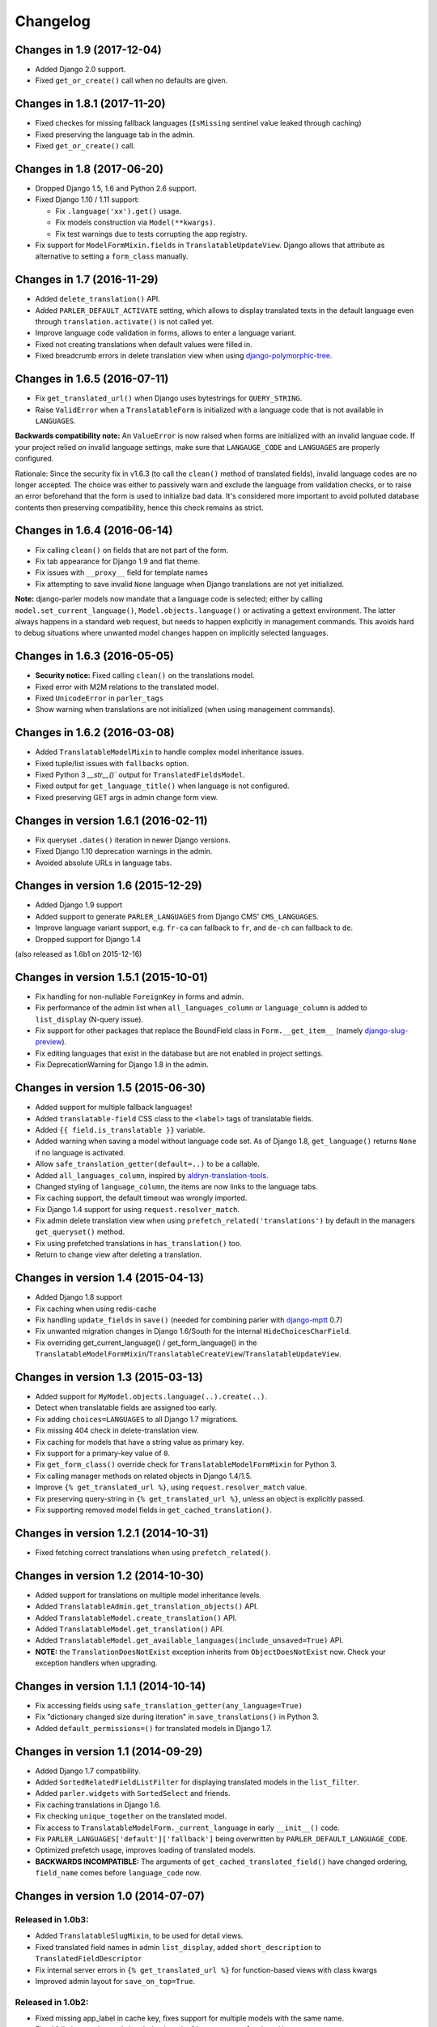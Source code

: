Changelog
=========

Changes in 1.9 (2017-12-04)
---------------------------

* Added Django 2.0 support.
* Fixed ``get_or_create()`` call when no defaults are given.


Changes in 1.8.1 (2017-11-20)
-----------------------------

* Fixed checkes for missing fallback languages (``IsMissing`` sentinel value leaked through caching)
* Fixed preserving the language tab in the admin.
* Fixed ``get_or_create()`` call.


Changes in 1.8 (2017-06-20)
-----------------------------

* Dropped Django 1.5, 1.6 and Python 2.6 support.
* Fixed Django 1.10 / 1.11 support:

  * Fix ``.language('xx').get()`` usage.
  * Fix models construction via ``Model(**kwargs)``.
  * Fix test warnings due to tests corrupting the app registry.

* Fix support for ``ModelFormMixin.fields`` in ``TranslatableUpdateView``.
  Django allows that attribute as alternative to setting a ``form_class`` manually.


Changes in 1.7 (2016-11-29)
---------------------------

* Added ``delete_translation()`` API.
* Added ``PARLER_DEFAULT_ACTIVATE`` setting, which allows to display translated texts in the default
  language even through ``translation.activate()`` is not called yet.
* Improve language code validation in forms, allows to enter a language variant.
* Fixed not creating translations when default values were filled in.
* Fixed breadcrumb errors in delete translation view when using django-polymorphic-tree_.


Changes in 1.6.5 (2016-07-11)
-----------------------------

* Fix ``get_translated_url()`` when Django uses bytestrings for ``QUERY_STRING``.
* Raise ``ValidError`` when a ``TranslatableForm`` is initialized with a language code
  that is not available in ``LANGUAGES``.

**Backwards compatibility note:** An ``ValueError`` is now raised when forms are initialized
with an invalid languae code. If your project relied on invalid language settings, make sure
that ``LANGAUGE_CODE`` and ``LANGUAGES`` are properly configured.

Rationale: Since the security fix in v1.6.3 (to call the ``clean()`` method of translated fields),
invalid language codes are no longer accepted. The choice was either to passively warn and exclude
the language from validation checks, or to raise an error beforehand that the form is used
to initialize bad data. It's considered more important to avoid polluted database contents
then preserving compatibility, hence this check remains as strict.


Changes in 1.6.4 (2016-06-14)
-----------------------------

* Fix calling ``clean()`` on fields that are not part of the form.
* Fix tab appearance for Django 1.9 and flat theme.
* Fix issues with ``__proxy__`` field for template names
* Fix attempting to save invalid ``None`` language when Django translations are not yet initialized.

**Note:** django-parler models now mandate that a language code is selected; either by calling
``model.set_current_language()``, ``Model.objects.language()`` or activating a gettext environment.
The latter always happens in a standard web request, but needs to happen explicitly in management commands.
This avoids hard to debug situations where unwanted model changes happen on implicitly selected languages.


Changes in 1.6.3 (2016-05-05)
-----------------------------

* **Security notice:** Fixed calling ``clean()`` on the translations model.
* Fixed error with M2M relations to the translated model.
* Fixed ``UnicodeError`` in ``parler_tags``
* Show warning when translations are not initialized (when using management commands).


Changes in 1.6.2 (2016-03-08)
-----------------------------

* Added ``TranslatableModelMixin`` to handle complex model inheritance issues.
* Fixed tuple/list issues with ``fallbacks`` option.
* Fixed Python 3 `__str__()`` output for ``TranslatedFieldsModel``.
* Fixed output for ``get_language_title()`` when language is not configured.
* Fixed preserving GET args in admin change form view.


Changes in version 1.6.1 (2016-02-11)
-------------------------------------

* Fix queryset ``.dates()`` iteration in newer Django versions.
* Fixed Django 1.10 deprecation warnings in the admin.
* Avoided absolute URLs in language tabs.


Changes in version 1.6 (2015-12-29)
-----------------------------------

* Added Django 1.9 support
* Added support to generate ``PARLER_LANGUAGES`` from Django CMS' ``CMS_LANGUAGES``.
* Improve language variant support, e.g. ``fr-ca`` can fallback to ``fr``, and ``de-ch`` can fallback to ``de``.
* Dropped support for Django 1.4

(also released as 1.6b1 on 2015-12-16)


Changes in version 1.5.1 (2015-10-01)
-------------------------------------

* Fix handling for non-nullable ``ForeignKey`` in forms and admin.
* Fix performance of the admin list when ``all_languages_column`` or ``language_column`` is added to ``list_display`` (N-query issue).
* Fix support for other packages that replace the BoundField class in ``Form.__get_item__`` (namely django-slug-preview_).
* Fix editing languages that exist in the database but are not enabled in project settings.
* Fix DeprecationWarning for Django 1.8 in the admin.


Changes in version 1.5 (2015-06-30)
-----------------------------------

* Added support for multiple fallback languages!
* Added ``translatable-field`` CSS class to the ``<label>`` tags of translatable fields.
* Added ``{{ field.is_translatable }}`` variable.
* Added warning when saving a model without language code set.
  As of Django 1.8, ``get_language()`` returns ``None`` if no language is activated.
* Allow ``safe_translation_getter(default=..)`` to be a callable.
* Added ``all_languages_column``, inspired by aldryn-translation-tools_.
* Changed styling of ``language_column``, the items are now links to the language tabs.
* Fix caching support, the default timeout was wrongly imported.
* Fix Django 1.4 support for using ``request.resolver_match``.
* Fix admin delete translation view when using ``prefetch_related('translations')`` by default in the managers ``get_queryset()`` method.
* Fix using prefetched translations in ``has_translation()`` too.
* Return to change view after deleting a translation.


Changes in version 1.4 (2015-04-13)
-----------------------------------

* Added Django 1.8 support
* Fix caching when using redis-cache
* Fix handling ``update_fields`` in ``save()`` (needed for combining parler with django-mptt_ 0.7)
* Fix unwanted migration changes in Django 1.6/South for the internal ``HideChoicesCharField``.
* Fix overriding get_current_language() / get_form_language() in the ``TranslatableModelFormMixin``/``TranslatableCreateView``/``TranslatableUpdateView``.


Changes in version 1.3 (2015-03-13)
-----------------------------------

* Added support for ``MyModel.objects.language(..).create(..)``.
* Detect when translatable fields are assigned too early.
* Fix adding ``choices=LANGUAGES`` to all Django 1.7 migrations.
* Fix missing 404 check in delete-translation view.
* Fix caching for models that have a string value as primary key.
* Fix support for a primary-key value of ``0``.
* Fix ``get_form_class()`` override check for ``TranslatableModelFormMixin`` for Python 3.
* Fix calling manager methods on related objects in Django 1.4/1.5.
* Improve ``{% get_translated_url %}``, using ``request.resolver_match`` value.
* Fix preserving query-string in ``{% get_translated_url %}``, unless an object is explicitly passed.
* Fix supporting removed model fields in ``get_cached_translation()``.


Changes in version 1.2.1 (2014-10-31)
-------------------------------------

* Fixed fetching correct translations when using ``prefetch_related()``.


Changes in version 1.2 (2014-10-30)
-----------------------------------

* Added support for translations on multiple model inheritance levels.
* Added ``TranslatableAdmin.get_translation_objects()`` API.
* Added ``TranslatableModel.create_translation()`` API.
* Added ``TranslatableModel.get_translation()`` API.
* Added ``TranslatableModel.get_available_languages(include_unsaved=True)`` API.
* **NOTE:** the ``TranslationDoesNotExist`` exception inherits from ``ObjectDoesNotExist`` now.
  Check your exception handlers when upgrading.


Changes in version 1.1.1 (2014-10-14)
-------------------------------------

* Fix accessing fields using ``safe_translation_getter(any_language=True)``
* Fix "dictionary changed size during iteration" in ``save_translations()`` in Python 3.
* Added ``default_permissions=()`` for translated models in Django 1.7.


Changes in version 1.1 (2014-09-29)
-----------------------------------

* Added Django 1.7 compatibility.
* Added ``SortedRelatedFieldListFilter`` for displaying translated models in the ``list_filter``.
* Added ``parler.widgets`` with ``SortedSelect`` and friends.
* Fix caching translations in Django 1.6.
* Fix checking ``unique_together`` on the translated model.
* Fix access to ``TranslatableModelForm._current_language`` in early ``__init__()`` code.
* Fix ``PARLER_LANGUAGES['default']['fallback']`` being overwritten by ``PARLER_DEFAULT_LANGUAGE_CODE``.
* Optimized prefetch usage, improves loading of translated models.
* **BACKWARDS INCOMPATIBLE:** The arguments of ``get_cached_translated_field()`` have changed ordering, ``field_name`` comes before ``language_code`` now.


Changes in version 1.0 (2014-07-07)
-----------------------------------

Released in 1.0b3:
~~~~~~~~~~~~~~~~~~

* Added ``TranslatableSlugMixin``, to be used for detail views.
* Fixed translated field names in admin ``list_display``, added ``short_description`` to ``TranslatedFieldDescriptor``
* Fix internal server errors in ``{% get_translated_url %}`` for function-based views with class kwargs
* Improved admin layout for ``save_on_top=True``.


Released in 1.0b2:
~~~~~~~~~~~~~~~~~~

* Fixed missing app_label in cache key, fixes support for multiple models with the same name.
* Fixed "dictionary changed size during iteration" in ``save_translations()``


Released in 1.0b1:
~~~~~~~~~~~~~~~~~~

* Added ``get_translated_url`` template tag, to implement language switching easily.
  This also allows to implement `hreflang <https://support.google.com/webmasters/answer/189077>`_ support for search engines.
* Added a ``ViewUrlMixin`` so views can tell the template what their exact canonical URL should be.
* Added ``TranslatableCreateView`` and ``TranslatableUpdateView`` views, and associated mixins.
* Fix missing "language" GET parmeter for Django 1.6 when filtering in the admin (due to the ``_changelist_filters`` parameter).
* Support missing `SITE_ID` setting for Django 1.6.


Released in 1.0a1:
~~~~~~~~~~~~~~~~~~

* **BACKWARDS INCOMPATIBLE:** updated the model name of the dynamically generated translation models for django-hvad_ compatibility.
  This only affects your South migrations. Use ``manage.py schemamigration appname --empty "upgrade_to_django_parler10"`` to upgrade
  applications which use ``translations = TranslatedFields(..)`` in their models.
* Added Python 3 compatibility!
* Added support for ``.prefetch('translations')``.
* Added automatic caching of translated objects, use ``PARLER_ENABLE_CACHING = False`` to disable.
* Added inline tabs support (if the parent object is not translatable).
* Allow ``.translated()`` and ``.active_translations()`` to filter on translated fields too.
* Added ``language_code`` parameter to ``safe_translation_getter()``, to fetch a single field in a different language.
* Added ``switch_language()`` context manager.
* Added ``get_fallback_language()`` to result of ``add_default_language_settings()`` function.
* Added partial support for tabs on inlines when the parent object isn't a translated model.
* Make settings.SITE_ID setting optional
* Fix inefficient or unneeded queries, i.e. for new objects.
* Fix supporting different database (using=) arguments.
* Fix list language, always show translated values.
* Fix ``is_supported_django_language()`` to support dashes too
* Fix ignored ``Meta.fields`` declaration on forms to exclude all other fields.


Changes in version 0.9.4 (beta)
-------------------------------

* Added support for inlines!
* Fix error in Django 1.4 with "Save and continue" button on add view.
* Fix error in ``save_translations()`` when objects fetched fallback languages.
* Add ``save_translation(translation)`` method, to easily hook into the ``translation.save()`` call.
* Added support for empty ``translations = TranslatedFields()`` declaration.


Changes in version 0.9.3 (beta)
-------------------------------

* Support using ``TranslatedFieldsModel`` with abstract models.
* Added ``parler.appsettings.add_default_language_settings()`` function.
* Added ``TranslatableManager.queryset_class`` attribute to easily customize the queryset class.
* Added ``TranslatableManager.translated()`` method to filter models with a specific translation.
* Added ``TranslatableManager.active_translations()`` method to filter models which should be displayed.
* Added ``TranslatableAdmin.get_form_language()`` to access the currently active language.
* Added ``hide_untranslated`` option to the ``PARLER_LANGUAGES`` setting.
* Added support for ``ModelAdmin.formfield_overrides``.


Changes in version 0.9.2 (beta)
-------------------------------

* Added ``TranslatedField(any_language=True)`` option, which uses any language as fallback
  in case the currently active language is not available. This is ideally suited for object titles.
* Improved ``TranslationDoesNotExist`` exception, now inherits from ``AttributeError``.
  This missing translations fail silently in templates (e.g. admin list template)..
* Added unittests
* Fixed Django 1.4 compatibility
* Fixed saving all translations, not only the active one.
* Fix sending ``pre_translation_save`` signal.
* Fix passing ``_current_language`` to the model __init__ function.


Changes in version 0.9.1 (beta)
-------------------------------

* Added signals to detect translation model init/save/delete operations.
* Added default ``TranslatedFieldsModel`` ``verbose_name``, to improve the delete view.
* Allow using the ``TranslatableAdmin`` for non-``TranslatableModel`` objects (operate as NO-OP).


Changes in version 0.9 (beta)
-----------------------------

* First version, based on intermediate work in django-fluent-pages_.
  Integrating django-hvad_ turned out to be very complex, hence this app was developped instead.


.. _aldryn-translation-tools: https://github.com/aldryn/aldryn-translation-tools
.. _django-fluent-pages: https://github.com/edoburu/django-fluent-pages
.. _django-hvad: https://github.com/kristianoellegaard/django-hvad
.. _django-mptt: https://github.com/django-mptt/django-mptt
.. _django-polymorphic-tree: https://github.com/django-polymorphic/django-polymorphic-tree
.. _django-rest-framework: https://github.com/tomchristie/django-rest-framework
.. _django-slug-preview: https://github.com/edoburu/django-slug-preview
